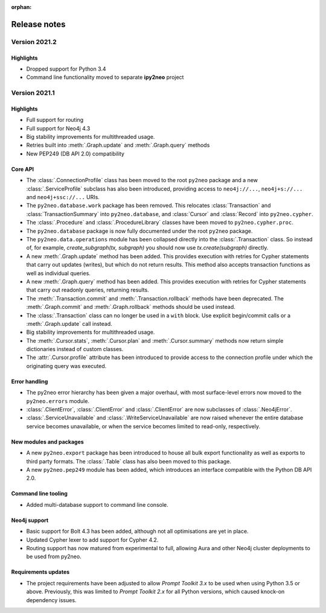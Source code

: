 :orphan:

*************
Release notes
*************


Version 2021.2
==============

Highlights
----------
- Dropped support for Python 3.4
- Command line functionality moved to separate **ipy2neo** project


Version 2021.1
==============

Highlights
----------
- Full support for routing
- Full support for Neo4j 4.3
- Big stability improvements for multithreaded usage.
- Retries built into :meth:`.Graph.update` and :meth:`.Graph.query` methods
- New PEP249 (DB API 2.0) compatibility

Core API
--------
- The :class:`.ConnectionProfile` class has been moved to the root ``py2neo`` package and a new :class:`.ServiceProfile` subclass has also been introduced, providing access to ``neo4j://...``, ``neo4j+s://...`` and ``neo4j+ssc://...`` URIs.
- The ``py2neo.database.work`` package has been removed. This relocates :class:`Transaction` and :class:`TransactionSummary` into ``py2neo.database``, and :class:`Cursor` and :class:`Record` into ``py2neo.cypher``.
- The :class:`.Procedure` and :class:`.ProcedureLibrary` classes have been moved to ``py2neo.cypher.proc``.
- The ``py2neo.database`` package is now fully documented under the root ``py2neo`` package.
- The ``py2neo.data.operations`` module has been collapsed directly into the :class:`.Transaction` class. So instead of, for example, `create_subgraph(tx, subgraph)` you should now use `tx.create(subgraph)` directly.
- A new :meth:`.Graph.update` method has been added. This provides execution with retries for Cypher statements that carry out updates (writes), but which do not return results. This method also accepts transaction functions as well as individual queries.
- A new :meth:`.Graph.query` method has been added. This provides execution with retries for Cypher statements that carry out readonly queries, returning results.
- The :meth:`.Transaction.commit` and :meth:`.Transaction.rollback` methods have been deprecated. The :meth:`.Graph.commit` and :meth:`.Graph.rollback` methods should be used instead.
- The :class:`.Transaction` class can no longer be used in a ``with`` block. Use explicit begin/commit calls or a :meth:`.Graph.update` call instead.
- Big stability improvements for multithreaded usage.
- The :meth:`.Cursor.stats`, :meth:`.Cursor.plan` and :meth:`.Cursor.summary` methods now return simple dictionaries instead of custom classes.
- The :attr:`.Cursor.profile` attribute has been introduced to provide access to the connection profile under which the originating query was executed.

Error handling
--------------
- The py2neo error hierarchy has been given a major overhaul, with most surface-level errors now moved to the ``py2neo.errors`` module.
- :class:`.ClientError`, :class:`.ClientError` and :class:`.ClientError` are now subclasses of :class:`.Neo4jError`.
- :class:`.ServiceUnavailable` and :class:`.WriteServiceUnavailable` are now raised whenever the entire database service becomes unavailable, or when the service becomes limited to read-only, respectively.

New modules and packages
------------------------
- A new ``py2neo.export`` package has been introduced to house all bulk export functionality as well as exports to third party formats. The :class:`.Table` class has also been moved to this package.
- A new ``py2neo.pep249`` module has been added, which introduces an interface compatible with the Python DB API 2.0.

Command line tooling
--------------------
- Added multi-database support to command line console.

Neo4j support
-------------
- Basic support for Bolt 4.3 has been added, although not all optimisations are yet in place.
- Updated Cypher lexer to add support for Cypher 4.2.
- Routing support has now matured from experimental to full, allowing Aura and other Neo4j cluster deployments to be used from py2neo.

Requirements updates
--------------------
- The project requirements have been adjusted to allow `Prompt Toolkit 3.x` to be used when using Python 3.5 or above. Previously, this was limited to `Prompt Toolkit 2.x` for all Python versions, which caused knock-on dependency issues.
